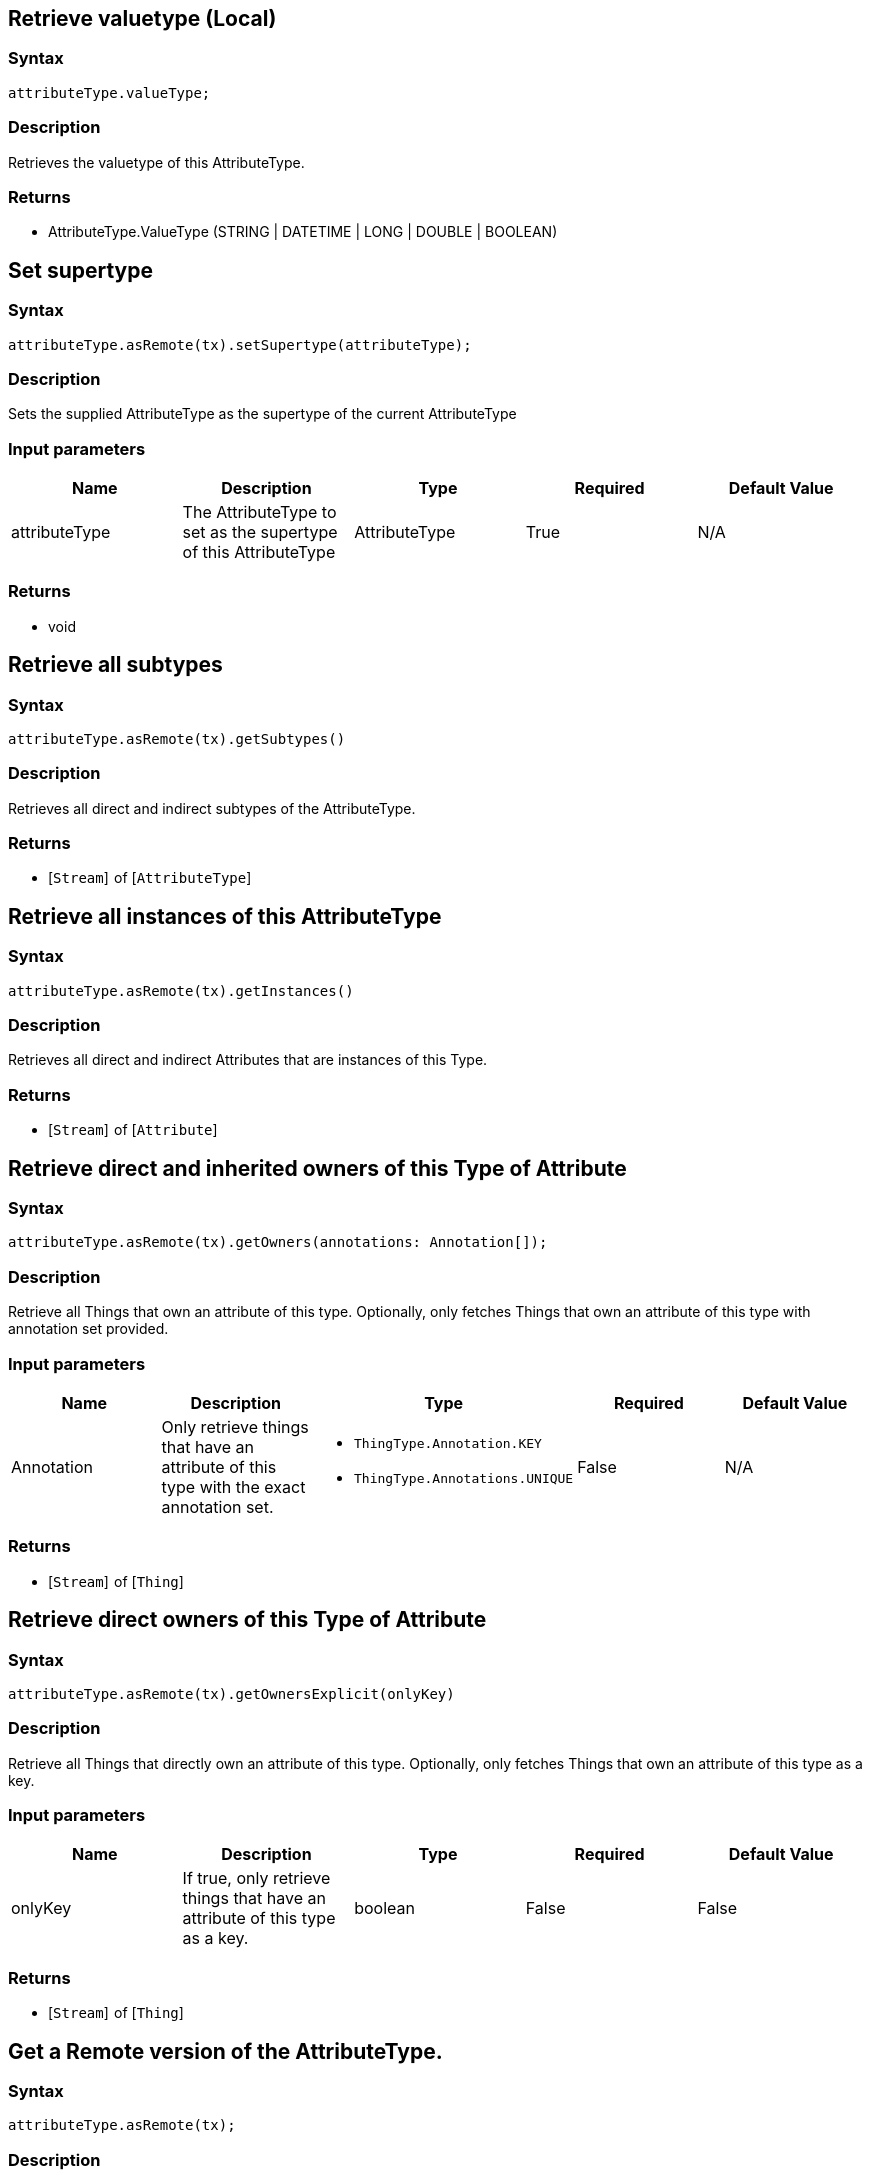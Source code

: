 == Retrieve valuetype (Local)

=== Syntax

[source,javascript]
----
attributeType.valueType;
----

=== Description

Retrieves the valuetype of this AttributeType.

=== Returns

* AttributeType.ValueType (STRING &#124; DATETIME &#124; LONG &#124; DOUBLE &#124; BOOLEAN)

== Set supertype

=== Syntax

[source,javascript]
----
attributeType.asRemote(tx).setSupertype(attributeType);
----

=== Description

Sets the supplied AttributeType as the supertype of the current AttributeType

=== Input parameters

[options="header"]
|===
|Name |Description |Type |Required |Default Value
| attributeType | The AttributeType to set as the supertype of this AttributeType | AttributeType | True | N/A
|===

=== Returns

* void

== Retrieve all subtypes

=== Syntax

[source,javascript]
----
attributeType.asRemote(tx).getSubtypes()
----

=== Description

Retrieves all direct and indirect subtypes of the AttributeType.

=== Returns

* [`Stream`]  of [`AttributeType`] 

== Retrieve all instances of this AttributeType

=== Syntax

[source,javascript]
----
attributeType.asRemote(tx).getInstances()
----

=== Description

Retrieves all direct and indirect Attributes that are instances of this Type.

=== Returns

* [`Stream`]  of [`Attribute`] 

== Retrieve direct and inherited owners of this Type of Attribute

=== Syntax

[source,javascript]
----
attributeType.asRemote(tx).getOwners(annotations: Annotation[]);
----

=== Description

Retrieve all Things that own an attribute of this type.
Optionally, only fetches Things that own an attribute of this type with annotation set provided.

=== Input parameters

[options="header"]
|===
|Name |Description |Type |Required |Default Value

| Annotation
| Only retrieve things that have an attribute of this type with the exact annotation set.
a|
* `ThingType.Annotation.KEY`
* `ThingType.Annotations.UNIQUE`
| False | N/A
|===

=== Returns

* [`Stream`]  of [`Thing`] 

== Retrieve direct owners of this Type of Attribute

=== Syntax

[source,javascript]
----
attributeType.asRemote(tx).getOwnersExplicit(onlyKey)
----

=== Description

Retrieve all Things that directly own an attribute of this type. Optionally, only fetches Things that own an attribute of this type as a key.

=== Input parameters

[options="header"]
|===
|Name |Description |Type |Required |Default Value
| onlyKey | If true, only retrieve things that have an attribute of this type as a key. | boolean | False | False
|===

=== Returns

* [`Stream`]  of [`Thing`] 

== Get a Remote version of the AttributeType.

=== Syntax

[source,javascript]
----
attributeType.asRemote(tx);
----

=== Description

The remote version uses the given transaction to execute every method call.

=== Input parameters

[options="header"]
|===
|Name |Description |Type |Required |Default Value
| transaction | The transaction to be used to make method calls. | Transaction | True | N/A
|===

=== Returns

* `RemoteAttributeType`

== Check if value is of type boolean

=== Syntax

[source,javascript]
----
attributeType.isBoolean();
----

=== Description

Returns true if the value for attributes of this type is of type boolean. Otherwise, returns false.

== Check if value is of type long

=== Syntax

[source,javascript]
----
attributeType.isLong();
----

=== Description

Returns true if the value for attributes of this type is of type long. Otherwise, returns false.

== Check if value is of type double

=== Syntax

[source,javascript]
----
attributeType.isDouble();
----

=== Description

Returns true if the value for attributes of this type is of type double. Otherwise, returns false.

== Check if value is of type string

=== Syntax

[source,javascript]
----
attributeType.isString();
----

=== Description

Returns true if the value for attributes of this type is of type string. Otherwise, returns false.

== Check if value is of type datetime

=== Syntax

[source,javascript]
----
attributeType.isDateTime();
----

=== Description

Returns true if the value for attributes of this type datetime. Otherwise, returns false.

